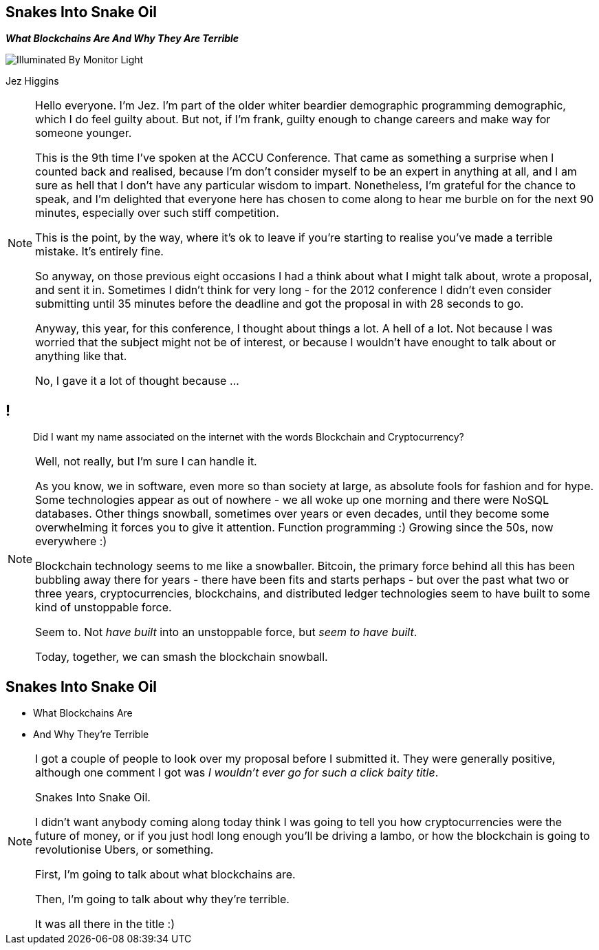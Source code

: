 == Snakes Into Snake Oil
*_What Blockchains Are And Why They Are Terrible_*

image::illuminated-by-monitor-light.jpg["Illuminated By Monitor Light"]

Jez Higgins

[NOTE.speaker]
--
Hello everyone. I'm Jez. I'm part of the older whiter beardier demographic programming demographic, which I do feel guilty about. But not, if I'm frank, guilty enough to change careers and make way for someone younger.

This is the 9th time I've spoken at the ACCU Conference. That came as something a surprise when I counted back and realised, because I'm don't consider myself to be an expert in anything at all, and I am sure as hell that I don't have any particular wisdom to impart.  Nonetheless, I'm grateful for the chance to speak, and I'm delighted that everyone here has chosen to come along to hear me burble on for the next 90 minutes, especially over such stiff competition.

This is the point, by the way, where it's ok to leave if you're starting to realise you've made a terrible mistake.  It's entirely fine.

So anyway, on those previous eight occasions I had a think about what I might talk about, wrote a proposal, and sent it in.  Sometimes I didn't think for very long - for the 2012 conference I didn't even consider submitting until 35 minutes before the deadline and got the proposal in with 28 seconds to go.

Anyway, this year, for this conference, I thought about things a lot.  A hell of a lot. Not because I was worried that the subject might not be of interest, or because I wouldn't have enought to talk about or anything like that.

No, I gave it a lot of thought because ...
--

== !

____
Did I want my name associated on the internet with the words Blockchain and Cryptocurrency?
____

[NOTE.speaker]
--
Well, not really, but I'm sure I can handle it.

As you know, we in software, even more so than society at large, as absolute fools for fashion and for hype. Some technologies appear as out of nowhere - we all woke up one morning and there were NoSQL databases. Other things snowball, sometimes over years or even decades, until they become some overwhelming it forces you to give it attention. Function programming :) Growing since the 50s, now everywhere :)

Blockchain technology seems to me like a snowballer. Bitcoin, the primary force behind all this has been bubbling away there for years - there have been fits and starts perhaps - but over the past what two or three years, cryptocurrencies, blockchains, and distributed ledger technologies seem to have built to some kind of unstoppable force.

Seem to.  Not _have built_ into an unstoppable force, but _seem to have built_.

Today, together, we can smash the blockchain snowball.
--

== Snakes Into Snake Oil

[%step]
* What Blockchains Are

* And Why They're Terrible

[NOTE.speaker]
--
I got a couple of people to look over my proposal before I submitted it. They were generally positive, although one comment I got was _I wouldn't ever go for such a click baity title_.

Snakes Into Snake Oil.

I didn't want anybody coming along today think I was going to tell you how cryptocurrencies were the future of money, or if you just hodl long enough you'll be driving a lambo, or how the blockchain is going to revolutionise Ubers, or something.

First, I'm going to talk about what blockchains are.

Then, I'm going to talk about why they're terrible.

It was all there in the title :)
--
